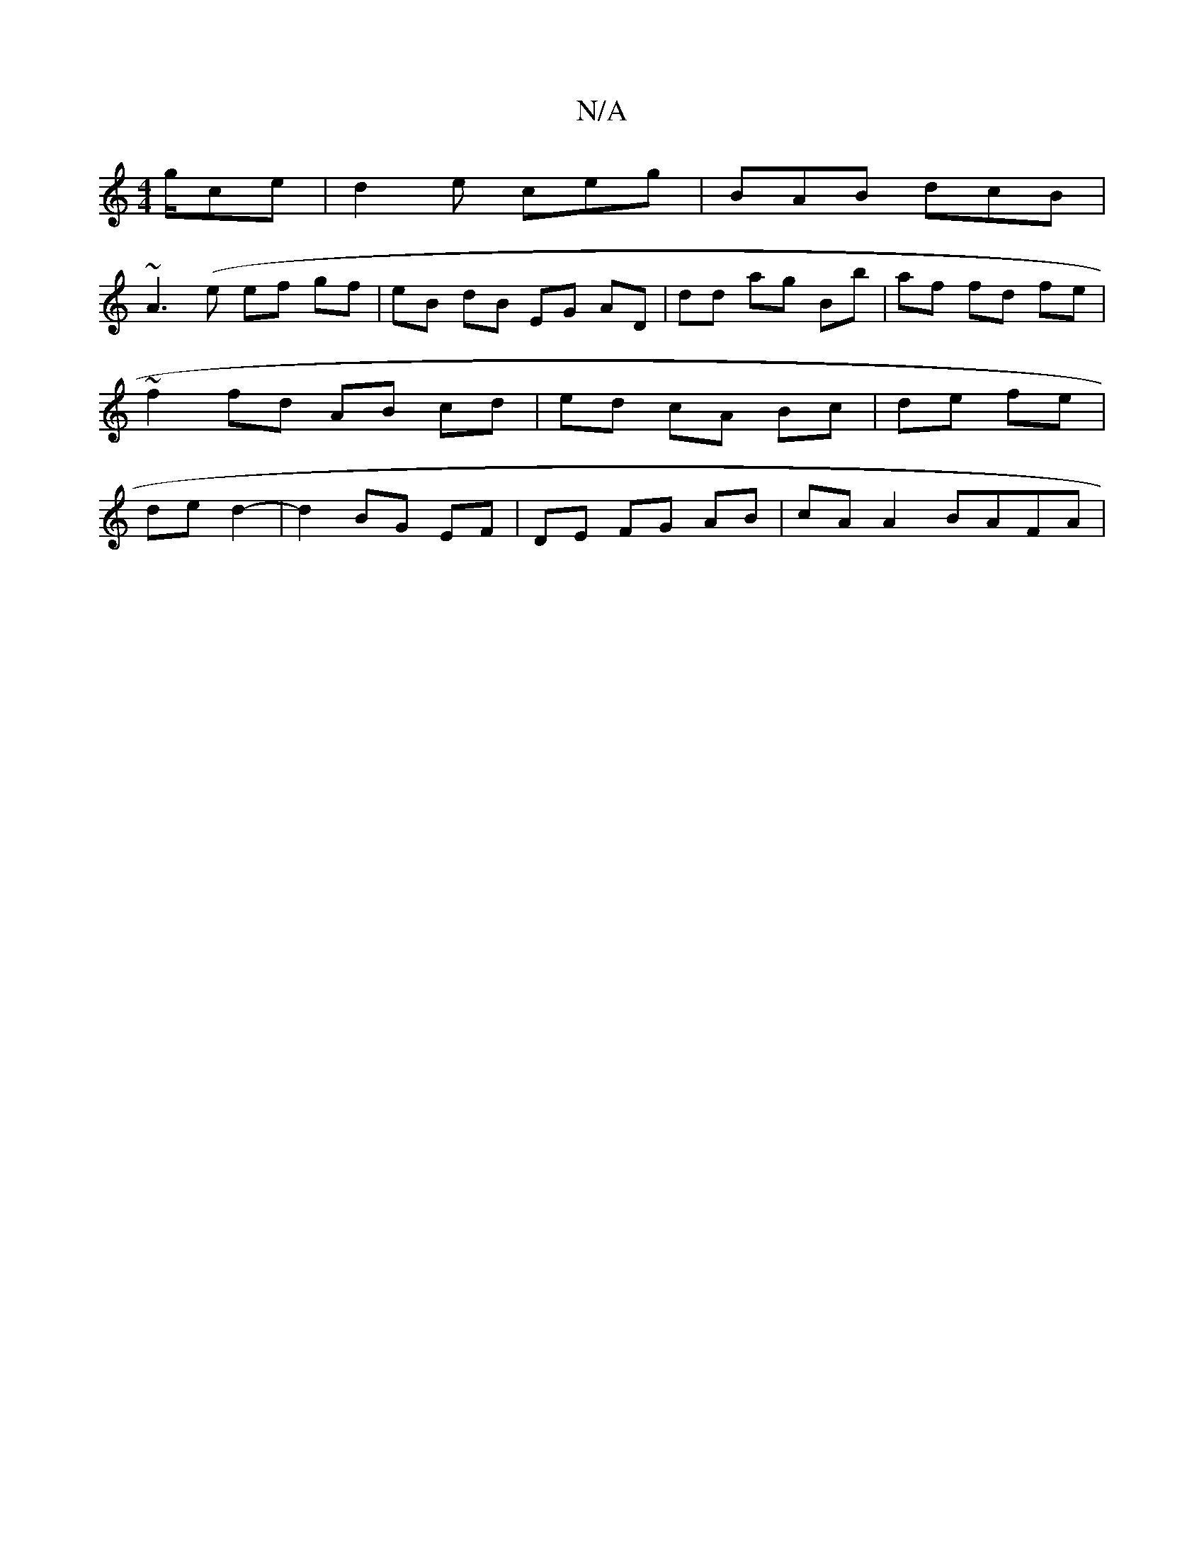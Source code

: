 X:1
T:N/A
M:4/4
R:N/A
K:Cmajor
g/2ce | d2e ceg | BAB dcB |
~A3(e ef gf | eB dB EG AD|dd ag Bb|af fd fe|~f2 fd AB cd|ed cA Bc|de fe|de d2- | d2 BG EF | DE FG AB | cA A2 BAFA|

FA|F~D}A ~D2 A|BAe A3|d2g d3|A3A2e|feA ced|BAG GB/d/|ca>